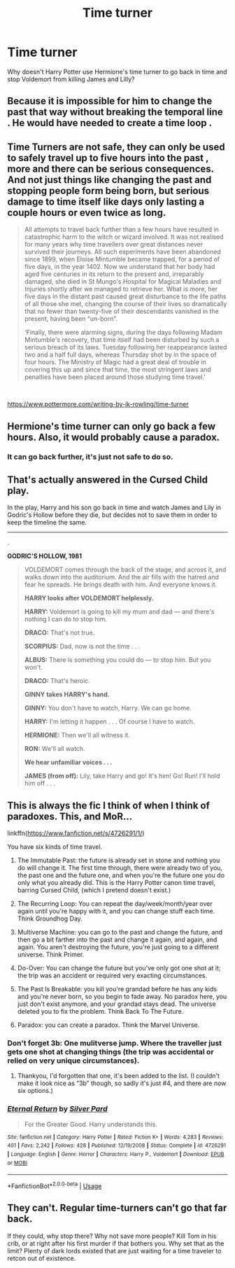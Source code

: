 #+TITLE: Time turner

* Time turner
:PROPERTIES:
:Author: DebonairCole
:Score: 0
:DateUnix: 1551588474.0
:DateShort: 2019-Mar-03
:FlairText: Discussion
:END:
Why doesn't Harry Potter use Hermione's time turner to go back in time and stop Voldemort from killing James and Lilly?


** Because it is impossible for him to change the past that way without breaking the temporal line . He would have needed to create a time loop .
:PROPERTIES:
:Author: sebo1715
:Score: 5
:DateUnix: 1551589670.0
:DateShort: 2019-Mar-03
:END:


** Time Turners are not safe, they can only be used to safely travel up to five hours into the past , more and there can be serious consequences. And not just things like changing the past and stopping people form being born, but serious damage to time itself like days only lasting a couple hours or even twice as long.

#+begin_quote
  All attempts to travel back further than a few hours have resulted in catastrophic harm to the witch or wizard involved. It was not realised for many years why time travellers over great distances never survived their journeys. All such experiments have been abandoned since 1899, when Eloise Mintumble became trapped, for a period of five days, in the year 1402. Now we understand that her body had aged five centuries in its return to the present and, irreparably damaged, she died in St Mungo's Hospital for Magical Maladies and Injuries shortly after we managed to retrieve her. What is more, her five days in the distant past caused great disturbance to the life paths of all those she met, changing the course of their lives so dramatically that no fewer than twenty-five of their descendants vanished in the present, having been “un-born”.

  ‘Finally, there were alarming signs, during the days following Madam Mintumble's recovery, that time itself had been disturbed by such a serious breach of its laws. Tuesday following her reappearance lasted two and a half full days, whereas Thursday shot by in the space of four hours. The Ministry of Magic had a great deal of trouble in covering this up and since that time, the most stringent laws and penalties have been placed around those studying time travel.'
#+end_quote

​

[[https://www.pottermore.com/writing-by-jk-rowling/time-turner]]
:PROPERTIES:
:Author: aAlouda
:Score: 6
:DateUnix: 1551606908.0
:DateShort: 2019-Mar-03
:END:


** Hermione's time turner can only go back a few hours. Also, it would probably cause a paradox.
:PROPERTIES:
:Author: ihavebeengruntled
:Score: 8
:DateUnix: 1551589573.0
:DateShort: 2019-Mar-03
:END:

*** It can go back further, it's just not safe to do so.
:PROPERTIES:
:Author: MindForgedManacle
:Score: 1
:DateUnix: 1551680423.0
:DateShort: 2019-Mar-04
:END:


** That's actually answered in the Cursed Child play.

In the play, Harry and his son go back in time and watch James and Lily in Godric's Hollow before they die, but decides not to save them in order to keep the timeline the same.

--------------

.

*GODRIC'S HOLLOW, 1981*

#+begin_quote
  VOLDEMORT comes through the back of the stage, and across it, and walks down into the auditorium. And the air fills with the hatred and fear he spreads. He brings death with him. And everyone knows it.

  *HARRY looks after VOLDEMORT helplessly.*

  *HARRY:* Voldemort is going to kill my mum and dad --- and there's nothing I can do to stop him.

  *DRACO:* That's not true.

  *SCORPIUS:* Dad, now is not the time . . .

  *ALBUS:* There is something you could do --- to stop him. But you won't.

  *DRACO:* That's heroic.

  *GINNY takes HARRY's hand.*

  *GINNY:* You don't have to watch, Harry. We can go home.

  *HARRY:* I'm letting it happen . . . Of course I have to watch.

  *HERMIONE:* Then we'll all witness it.

  *RON:* We'll all watch.

  *We hear unfamiliar voices . . .*

  *JAMES (from off):* Lily, take Harry and go! It's him! Go! Run! I'll hold him off . . .
#+end_quote
:PROPERTIES:
:Author: 4ecks
:Score: 3
:DateUnix: 1551594880.0
:DateShort: 2019-Mar-03
:END:


** This is always the fic I think of when I think of paradoxes. This, and MoR...

linkffn([[https://www.fanfiction.net/s/4726291/1/]])

You have six kinds of time travel.

1. The Immutable Past: the future is already set in stone and nothing you do will change it. The first time through, there were already two of you, the past one and the future one, and when you're the future one you do only what you already did. This is the Harry Potter canon time travel, barring Cursed Child, (which I pretend doesn't exist.)

2. The Recurring Loop: You can repeat the day/week/month/year over again until you're happy with it, and you can change stuff each time. Think Groundhog Day.

3. Multiverse Machine: you can go to the past and change the future, and then go a bit farther into the past and change it again, and again, and again. You aren't destroying the future, you're just going to a different universe. Think Primer.

4. Do-Over: You can change the future but you've only got one shot at it; the trip was an accident or required very exacting circumstances.

5. The Past Is Breakable: you kill you're grandad before he has any kids and you're never born, so you begin to fade away. No paradox here, you just don't exist anymore, and your grandad stays dead. The universe deleted you to fix the problem. Think Back To The Future.

6. Paradox: you can create a paradox. Think the Marvel Universe.
:PROPERTIES:
:Author: Sefera17
:Score: 2
:DateUnix: 1551600698.0
:DateShort: 2019-Mar-03
:END:

*** Don't forget 3b: One mulitverse jump. Where the traveller just gets one shot at changing things (the trip was accidental or relied on very unique circumstances).
:PROPERTIES:
:Author: Hellstrike
:Score: 2
:DateUnix: 1551613225.0
:DateShort: 2019-Mar-03
:END:

**** Thankyou, I'd forgotten that one, it's been added to the list. (I couldn't make it look nice as “3b” though, so sadly it's just #4, and there are now six options.)
:PROPERTIES:
:Author: Sefera17
:Score: 2
:DateUnix: 1551643660.0
:DateShort: 2019-Mar-03
:END:


*** [[https://www.fanfiction.net/s/4726291/1/][*/Eternal Return/*]] by [[https://www.fanfiction.net/u/745409/Silver-Pard][/Silver Pard/]]

#+begin_quote
  For the Greater Good. Harry understands this.
#+end_quote

^{/Site/:} ^{fanfiction.net} ^{*|*} ^{/Category/:} ^{Harry} ^{Potter} ^{*|*} ^{/Rated/:} ^{Fiction} ^{K+} ^{*|*} ^{/Words/:} ^{4,283} ^{*|*} ^{/Reviews/:} ^{401} ^{*|*} ^{/Favs/:} ^{2,242} ^{*|*} ^{/Follows/:} ^{428} ^{*|*} ^{/Published/:} ^{12/19/2008} ^{*|*} ^{/Status/:} ^{Complete} ^{*|*} ^{/id/:} ^{4726291} ^{*|*} ^{/Language/:} ^{English} ^{*|*} ^{/Genre/:} ^{Horror} ^{*|*} ^{/Characters/:} ^{Harry} ^{P.,} ^{Voldemort} ^{*|*} ^{/Download/:} ^{[[http://www.ff2ebook.com/old/ffn-bot/index.php?id=4726291&source=ff&filetype=epub][EPUB]]} ^{or} ^{[[http://www.ff2ebook.com/old/ffn-bot/index.php?id=4726291&source=ff&filetype=mobi][MOBI]]}

--------------

*FanfictionBot*^{2.0.0-beta} | [[https://github.com/tusing/reddit-ffn-bot/wiki/Usage][Usage]]
:PROPERTIES:
:Author: FanfictionBot
:Score: 1
:DateUnix: 1551600713.0
:DateShort: 2019-Mar-03
:END:


** They can't. Regular time-turners can't go that far back.

If they could, why stop there? Why not save more people? Kill Tom in his crib, or at right after his first murder if that bothers you. Why set that as the limit? Plenty of dark lords existed that are just waiting for a time traveler to retcon out of existence.
:PROPERTIES:
:Author: TheVoteMote
:Score: 2
:DateUnix: 1551652598.0
:DateShort: 2019-Mar-04
:END:
